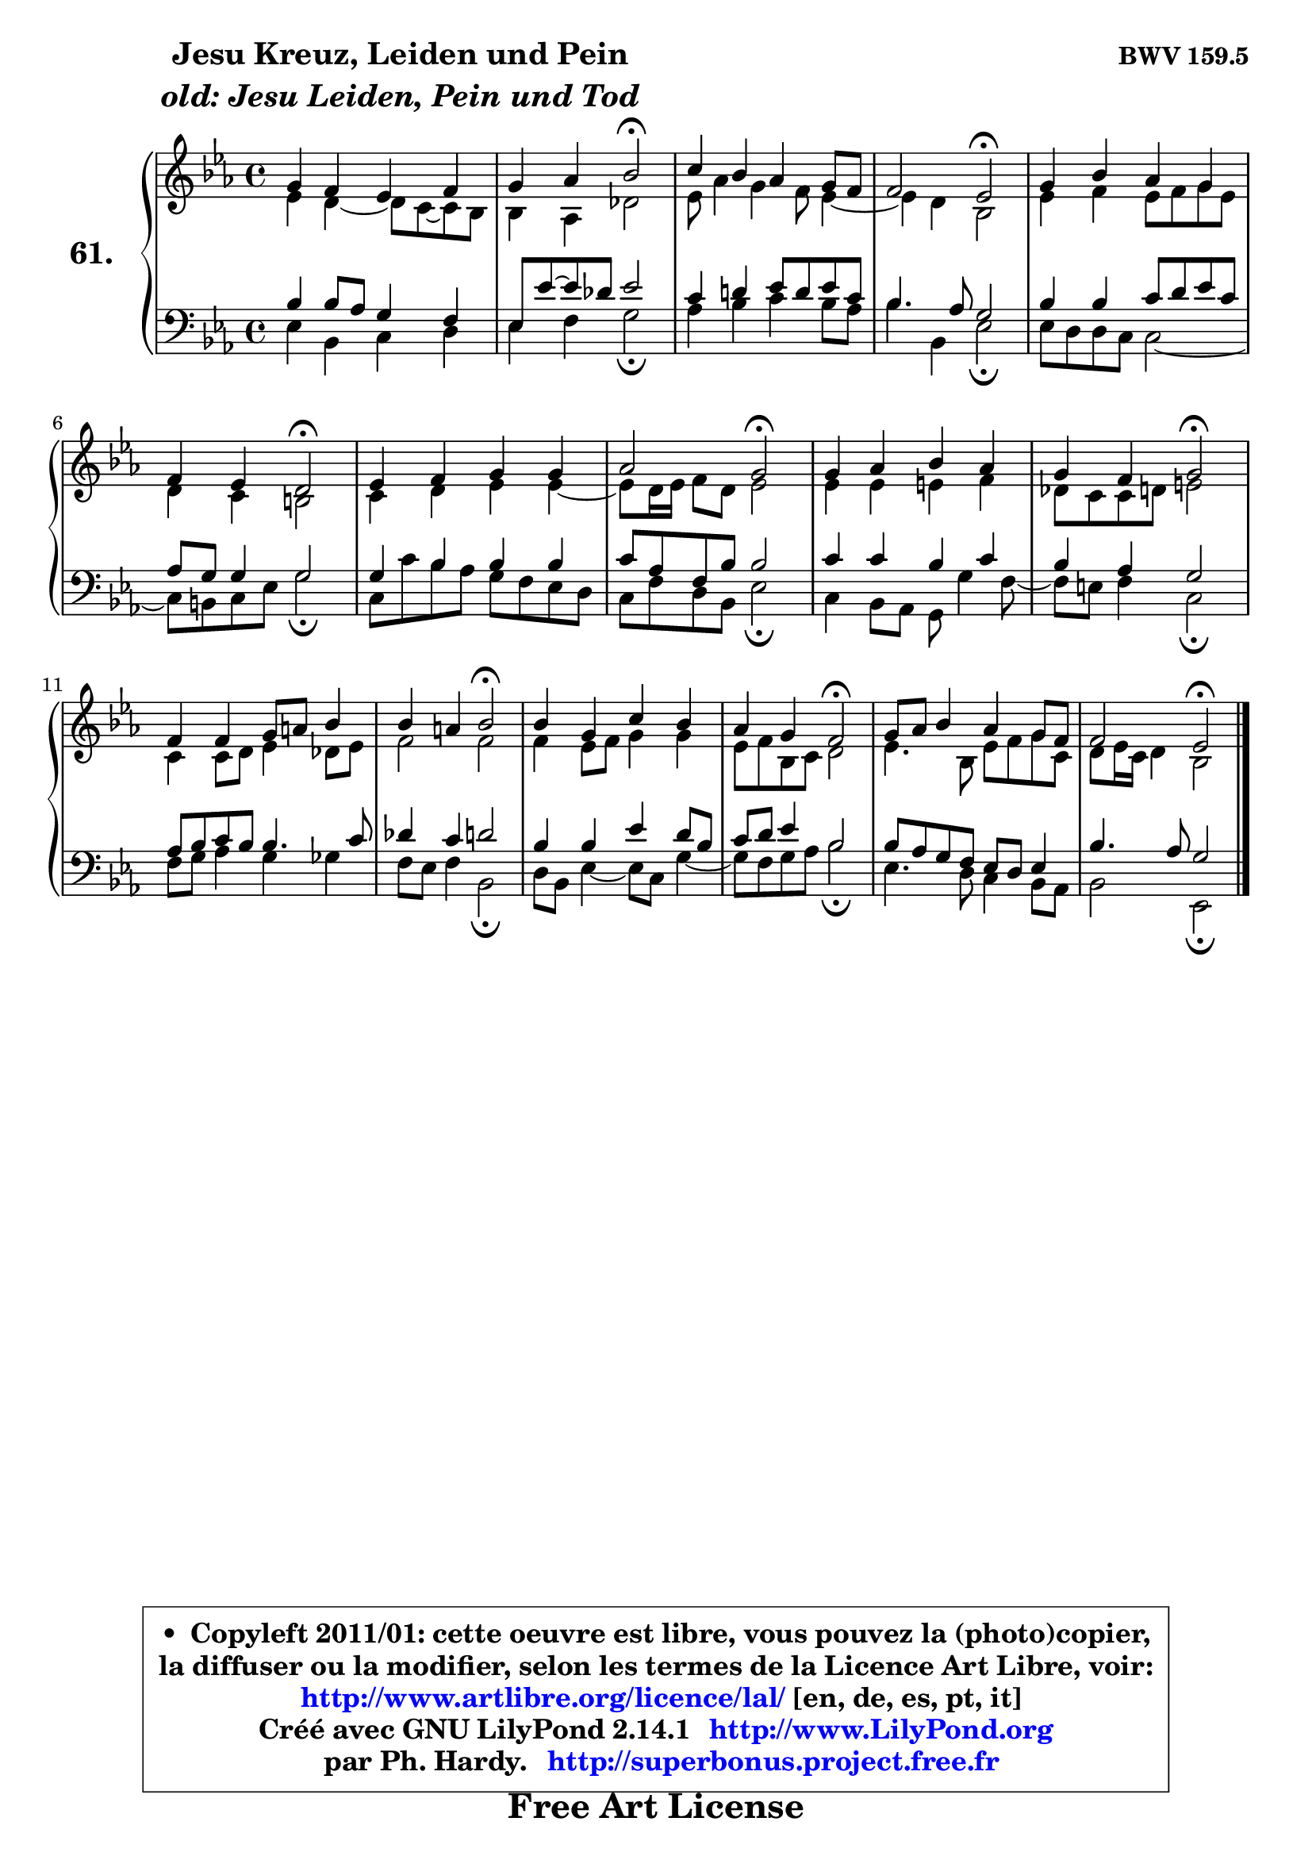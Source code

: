 
\version "2.14.1"

    \paper {
%	system-system-spacing #'padding = #0.1
%	score-system-spacing #'padding = #0.1
%	ragged-bottom = ##f
%	ragged-last-bottom = ##f
	}

    \header {
      opus = \markup { \bold "BWV 159.5" }
      piece = \markup { \hspace #9 \fontsize #2 \bold \column \center-align { \line { "Jesu Kreuz, Leiden und Pein" }
                     \line { \italic "old: Jesu Leiden, Pein und Tod" }
                 } }
      maintainer = "Ph. Hardy"
      maintainerEmail = "superbonus.project@free.fr"
      lastupdated = "2011/Jul/20"
      tagline = \markup { \fontsize #3 \bold "Free Art License" }
      copyright = \markup { \fontsize #3  \bold   \override #'(box-padding .  1.0) \override #'(baseline-skip . 2.9) \box \column { \center-align { \fontsize #-2 \line { • \hspace #0.5 Copyleft 2011/01: cette oeuvre est libre, vous pouvez la (photo)copier, } \line { \fontsize #-2 \line {la diffuser ou la modifier, selon les termes de la Licence Art Libre, voir: } } \line { \fontsize #-2 \with-url #"http://www.artlibre.org/licence/lal/" \line { \fontsize #1 \hspace #1.0 \with-color #blue http://www.artlibre.org/licence/lal/ [en, de, es, pt, it] } } \line { \fontsize #-2 \line { Créé avec GNU LilyPond 2.14.1 \with-url #"http://www.LilyPond.org" \line { \with-color #blue \fontsize #1 \hspace #1.0 \with-color #blue http://www.LilyPond.org } } } \line { \hspace #1.0 \fontsize #-2 \line {par Ph. Hardy. } \line { \fontsize #-2 \with-url #"http://superbonus.project.free.fr" \line { \fontsize #1 \hspace #1.0 \with-color #blue http://superbonus.project.free.fr } } } } } }

	  }

  guidemidi = {
        R1 |
        r2 \tempo 4 = 34 r2 \tempo 4 = 78 |
        R1 |
        r2 \tempo 4 = 34 r2 \tempo 4 = 78 |
        R1 |
        r2 \tempo 4 = 34 r2 \tempo 4 = 78 |
        R1 |
        r2 \tempo 4 = 34 r2 \tempo 4 = 78 |
        R1 |
        r2 \tempo 4 = 34 r2 \tempo 4 = 78 |
        R1 |
        r2 \tempo 4 = 34 r2 \tempo 4 = 78 |
        R1 |
        r2 \tempo 4 = 34 r2 \tempo 4 = 78 |
        R1 |
        r2 \tempo 4 = 34 r2 |
	}

  upper = {
	\time 4/4
	\key es \major
	\clef treble
	\voiceOne
	<< { 
	% SOPRANO
	\set Voice.midiInstrument = "acoustic grand"
	\relative c'' {
        g4 f es f |
        g4 aes bes2\fermata |
        c4 bes aes g8 f |
        f2 es2\fermata |
        g4 bes aes g |
        f4 es d2\fermata |
        es4 f g g |
        aes2 g2\fermata |
        g4 aes bes aes |
        g4 f g2\fermata |
        f4 f g8 a bes4 |
        bes4 a bes2\fermata |
        bes4 g c bes |
        aes4 g f2\fermata |
        g8 aes bes4 aes g8 f |
        f2 es2\fermata |
        \bar "|."
	} % fin de relative
	}

	\context Voice="1" { \voiceTwo 
	% ALTO
	\set Voice.midiInstrument = "acoustic grand"
	\relative c' {
        es4 d4 ~ d8 c8 ~ c bes |
        bes4 aes4 des2 |
        es8 aes4 g f8 es4 ~ |
        es4 d bes2 |
        es4 f es8 f g es |
        d4 c b2 |
        c4 d es es4 ~ |
	es8 d16 es f8 d es2 |
        es4 es e f |
        des8 c c d e2 |
        c4 c8 d es4 des8 es |
        f2 f |
        f4 es8 f g4 g |
        es8 f bes, c d2 |
        es4. bes8 es f g c, |
        d8 es16 c d4 bes2 |
        \bar "|."
	} % fin de relative
	\oneVoice
	} >>
	}

    lower = {
	\time 4/4
	\key es \major
	\clef bass
        \mergeDifferentlyDottedOn
	\voiceOne
	<< { 
	% TENOR
	\set Voice.midiInstrument = "acoustic grand"
	\relative c' {
        bes4 bes8 aes g4 f |
        es8 es'8 ~ es des8 es2 |
        c4 d! es8 d es c |
        bes4. aes8 g2 |
        bes4 bes c8 d es c |
        aes8 g g4 g2 |
        g4 bes bes bes |
        c8 aes f bes bes2 |
        c4 c bes c |
        bes4 aes g2 |
        aes8 bes c bes bes4. c8 |
        des4 c d2 |
        bes4 bes es d8 bes |
        c8 d es4 bes2 |
        bes8 aes g f es d es4 |
        bes'4. aes8 g2 |
        \bar "|."
	} % fin de relative
	}
	\context Voice="1" { \voiceTwo 
	% BASS
	\set Voice.midiInstrument = "acoustic grand"
	\relative c {
        es4 bes c d |
        es4 f g2\fermata |
        aes4 bes c bes8 aes |
        bes4 bes, es2\fermata |
        es8 d d c c2 ~ |
        c8 b c es g2\fermata |
        c,8 c' bes aes g f es d |
        c8 f d bes es2\fermata |
        c4 bes8 aes g g'4 f8 ~ |
        f8 e f4 c2\fermata |
        f8 g aes4 g ges |
        f8 es f4 bes,2\fermata |
        d8 bes es4 ~ es8 c g'4 ~ |
        g8 f g aes bes2\fermata |
        es,4. d8 c4 bes8 aes |
        bes2 es,2\fermata |
        \bar "|."
	} % fin de relative
	\oneVoice
	} >>
	}


    \score { 

	\new PianoStaff <<
	\set PianoStaff.instrumentName = \markup { \bold \huge "61." }
	\new Staff = "upper" \upper
	\new Staff = "lower" \lower
	>>

    \layout {
%	ragged-last = ##f
	   }

         } % fin de score

  \score {
    \unfoldRepeats { << \guidemidi \upper \lower >> }
    \midi {
    \context {
     \Staff
      \remove "Staff_performer"
               }

     \context {
      \Voice
       \consists "Staff_performer"
                }

     \context { 
      \Score
      tempoWholesPerMinute = #(ly:make-moment 78 4)
		}
	    }
	}

